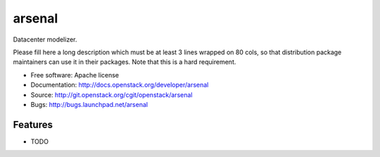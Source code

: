 =======
arsenal
=======

Datacenter modelizer.

Please fill here a long description which must be at least 3 lines wrapped on
80 cols, so that distribution package maintainers can use it in their packages.
Note that this is a hard requirement.

* Free software: Apache license
* Documentation: http://docs.openstack.org/developer/arsenal
* Source: http://git.openstack.org/cgit/openstack/arsenal
* Bugs: http://bugs.launchpad.net/arsenal

Features
--------

* TODO
